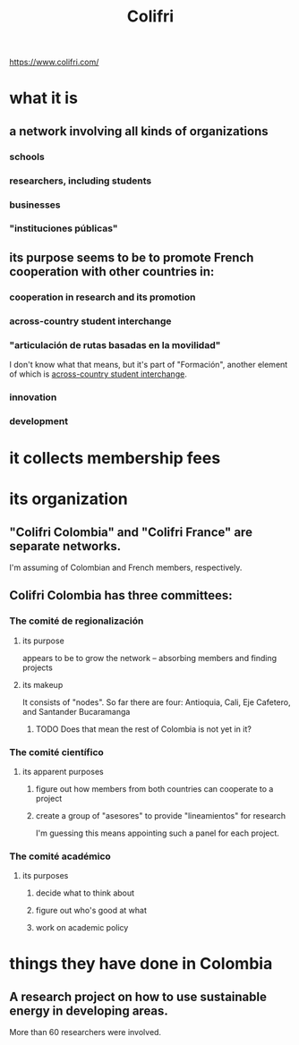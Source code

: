 :PROPERTIES:
:ID:       0d5db88b-9776-474b-87a4-ab98d19786c7
:END:
#+title: Colifri
https://www.colifri.com/
* what it is
** a network involving all kinds of organizations
*** schools
*** researchers, including students
*** businesses
*** "instituciones públicas"
** its purpose seems to be to promote French cooperation with other countries in:
*** cooperation in research and its promotion
*** across-country student interchange
:PROPERTIES:
:ID:       7d7e5cdb-e350-46a5-97b2-8280fe3cd63d
:END:
*** "articulación de rutas basadas en la movilidad"
    I don't know what that means,
    but it's part of "Formación",
    another element of which is [[https://github.com/JeffreyBenjaminBrown/knowledge_graph_with_github-navigable_links/blob/master/colifri.org#across-country-student-interchange][across-country student interchange]].
*** innovation
*** development
* it collects membership fees
* its organization
** "Colifri Colombia" and "Colifri France" are separate networks.
   I'm assuming of Colombian and French members, respectively.
** Colifri Colombia has three committees:
*** The comité de regionalización
**** its purpose
     appears to be to grow the network --
     absorbing members and finding projects
**** its makeup
     It consists of "nodes".
     So far there are four:
       Antioquia, Cali, Eje Cafetero, and Santander Bucaramanga
***** TODO Does that mean the rest of Colombia is not yet in it?
*** The comité científico
**** its apparent purposes
***** figure out how members from both countries can cooperate to a project
***** create a group of "asesores" to provide "lineamientos" for research
      I'm guessing this means appointing such a panel for each project.
*** The comité académico
**** its purposes
***** decide what to think about
***** figure out who's good at what
***** work on academic policy
* things they have done in Colombia
** A research project on how to use sustainable energy in developing areas.
   More than 60 researchers were involved.
